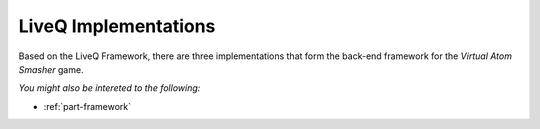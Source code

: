 .. _part-implementations:

LiveQ Implementations
*********************

Based on the LiveQ Framework, there are three implementations that form the back-end framework
for the *Virtual Atom Smasher* game.


*You might also be intereted to the following:*

* :ref:`part-framework`
